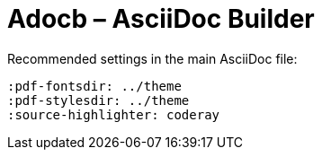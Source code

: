 # Adocb – AsciiDoc Builder

Recommended settings in the main AsciiDoc file:

----
:pdf-fontsdir: ../theme
:pdf-stylesdir: ../theme
:source-highlighter: coderay
----
